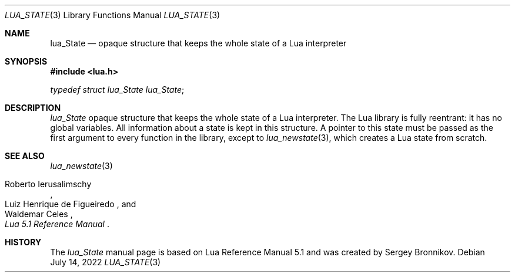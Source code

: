 .Dd $Mdocdate: July 14 2022 $
.Dt LUA_STATE 3
.Os
.Sh NAME
.Nm lua_State
.Nd opaque structure that keeps the whole state of a Lua interpreter
.Sh SYNOPSIS
.In lua.h
.Vt typedef struct lua_State lua_State ;
.Sh DESCRIPTION
.Vt lua_State
opaque structure that keeps the whole state of a Lua interpreter.
The Lua library is fully reentrant: it has no global variables.
All information about a state is kept in this structure.
A pointer to this state must be passed as the first argument to every function
in the library, except to
.Xr lua_newstate 3 ,
which creates a Lua state from scratch.
.Sh SEE ALSO
.Xr lua_newstate 3
.Rs
.%A Roberto Ierusalimschy
.%A Luiz Henrique de Figueiredo
.%A Waldemar Celes
.%T Lua 5.1 Reference Manual
.Re
.Sh HISTORY
The
.Vt lua_State
manual page is based on Lua Reference Manual 5.1 and was created by Sergey Bronnikov.
